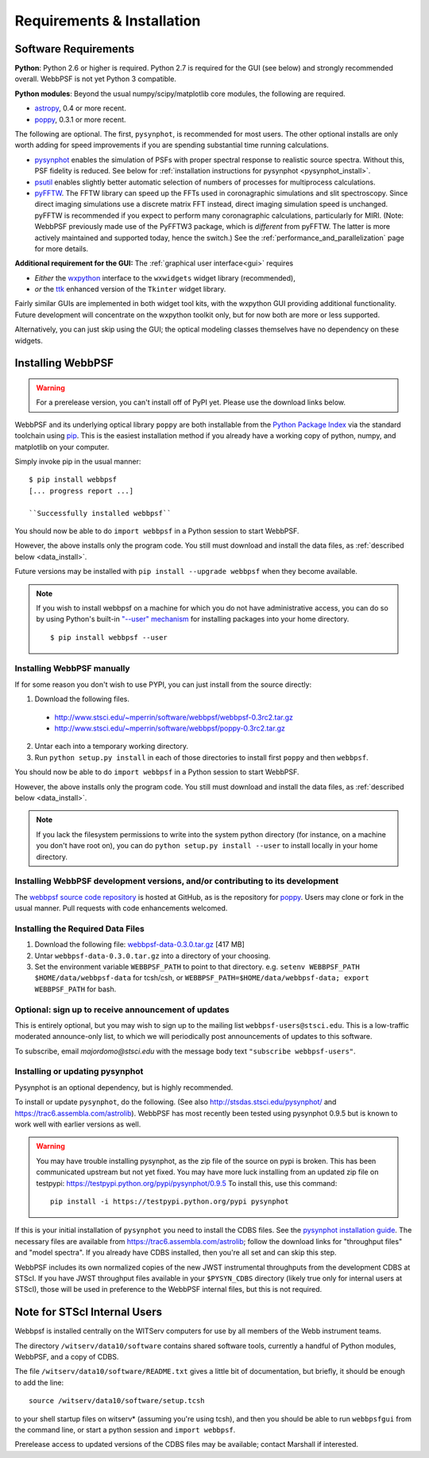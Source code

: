 .. JWST-PSFs documentation master file, created by
   sphinx-quickstart on Mon Nov 29 15:57:01 2010.
   You can adapt this file completely to your liking, but it should at least
   contain the root `toctree` directive.

Requirements & Installation
============================


Software Requirements
-----------------------

**Python**: Python 2.6 or higher is required. Python 2.7 is required for the GUI (see below) and strongly recommended overall. WebbPSF is not yet Python 3 compatible.


**Python modules**: Beyond the usual numpy/scipy/matplotlib core modules, the following are required. 

* `astropy <http://astropy.org>`_, 0.4 or more recent.
* `poppy <https://pypi.python.org/pypi/poppy>`_, 0.3.1 or more recent. 

  
The following are optional. 
The first, ``pysynphot``, is recommended for most users. The other optional installs are only worth adding for speed improvements if you are spending substantial time running calculations.

* `pysynphot <https://trac6.assembla.com/astrolib>`_ enables the simulation of PSFs with proper spectral response to realistic source spectra.  Without this, PSF fidelity is reduced. See below for :ref:`installation instructions for pysynphot <pysynphot_install>`. 
* `psutil <https://pypi.python.org/pypi/psutil>`_ enables slightly better automatic selection of numbers of processes for multiprocess calculations.
* `pyFFTW <https://pypi.python.org/pypi/pyFFTW>`_. The FFTW library can speed up the FFTs used in coronagraphic simulations and slit spectroscopy. Since direct imaging simulations use a discrete matrix FFT instead, direct imaging simulation speed is unchanged.  pyFFTW is recommended if you expect to perform many coronagraphic calculations, particularly for MIRI.  (Note: WebbPSF previously made use of the PyFFTW3 package, which is *different* from pyFFTW. The latter is more actively maintained and supported today, hence the switch.) See the :ref:`performance_and_parallelization` page for more details.


**Additional requirement for the GUI:** The :ref:`graphical user interface<gui>` requires 

* *Either*  the `wxpython <http://www.wxpython.org>`_ interface to the ``wxwidgets`` widget library (recommended), 
* *or*  the `ttk <http://docs.python.org/2/library/ttk.html>`_ enhanced version of the ``Tkinter`` widget library. 

Fairly similar GUIs are implemented in both widget tool kits, with the wxpython GUI
providing additional functionality. Future development will 
concentrate on the wxpython toolkit only, but for now both are more or less supported.

Alternatively, you can just skip using the GUI; the optical modeling classes
themselves have no dependency on these widgets.


Installing WebbPSF
----------------------

.. warning::
  For a prerelease version, you can't install off of PyPI yet. Please use the download links below.

WebbPSF and its underlying optical library ``poppy`` are both
installable from the `Python Package Index <http://pypi.python.org/pypi>`_ via
the standard toolchain using `pip
<http://www.pip-installer.org/en/latest/index.html>`_.  This is the easiest installation
method if you already have a working copy of python, numpy, and matplotlib on your computer. 


Simply invoke pip in the usual manner::

   $ pip install webbpsf
   [... progress report ...]

   ``Successfully installed webbpsf``

You should now be able to do ``import webbpsf`` in a Python session to start WebbPSF. 

However, the above installs only the program code. You still must download and install the data files, as :ref:`described below <data_install>`. 

Future versions may be installed with ``pip install --upgrade webbpsf`` when they become available.

.. note::
  If you wish to install webbpsf on a machine for which you do not have administrative access, you can do so by using Python's
  built-in `"--user" mechanism  <http://docs.python.org/2/install/#alternate-installation-the-user-scheme>`_
  for installing packages into your home directory. ::

    $ pip install webbpsf --user


Installing WebbPSF manually
^^^^^^^^^^^^^^^^^^^^^^^^^^^^^^

If for some reason you don't wish to use PYPI, you can just install from the source directly:

1. Download the following files.

 * http://www.stsci.edu/~mperrin/software/webbpsf/webbpsf-0.3rc2.tar.gz
 * http://www.stsci.edu/~mperrin/software/webbpsf/poppy-0.3rc2.tar.gz

.. comment 
	#.. pypi-release:: webbpsf
	#   :prefix: Download
	#   :class: note
	#
	#
	#.. pypi-release:: poppy
	#   :prefix: Download
	#   :class: note


2. Untar each into a temporary working directory. 
3. Run ``python setup.py install`` in each of those directories to install first ``poppy`` and then ``webbpsf``. 


You should now be able to do ``import webbpsf`` in a Python session to start WebbPSF. 

However, the above installs only the program code. You still must download and install the data files, as :ref:`described below <data_install>`. 


.. note::
   If you lack the filesystem permissions to write into the system python directory 
   (for instance, on a machine you don't have root on), you can do ``python setup.py install --user`` to install locally
   in your home directory.


Installing WebbPSF development versions, and/or contributing to its development
^^^^^^^^^^^^^^^^^^^^^^^^^^^^^^^^^^^^^^^^^^^^^^^^^^^^^^^^^^^^^^^^^^^^^^^^^^^^^^^^^
The `webbpsf source code repository <https://github.com/mperrin/webbpsf>`_ is hosted at GitHub, as is the repository for `poppy <https://github.com/mperrin/poppy>`_. Users may clone or fork in the usual manner. Pull requests with code enhancements welcomed.  

.. _data_install:

Installing the Required Data Files
^^^^^^^^^^^^^^^^^^^^^^^^^^^^^^^^^^^^^

1. Download the following file:  `webbpsf-data-0.3.0.tar.gz <http://www.stsci.edu/~mperrin/software/webbpsf/webbpsf-data-0.3.0.tar.gz>`_  [417 MB]
2. Untar ``webbpsf-data-0.3.0.tar.gz`` into a directory of your choosing.
3. Set the environment variable ``WEBBPSF_PATH`` to point to that directory. e.g. ``setenv WEBBPSF_PATH $HOME/data/webbpsf-data`` for tcsh/csh, or ``WEBBPSF_PATH=$HOME/data/webbpsf-data; export WEBBPSF_PATH`` for bash.




Optional: sign up to receive announcement of updates
^^^^^^^^^^^^^^^^^^^^^^^^^^^^^^^^^^^^^^^^^^^^^^^^^^^^^^^

.. comment 
    The first time you import WebbPSF, it will ask you whether you want to sign up for announcements of new versions::
            >>> import webbpsf
            *********************************************
            *           WebbPSF Initialization          *
            *********************************************
            This appears to be the first time you have used WebbPSF.
            Would you like to register your email address to
            stay informed of future versions, updates, etc?
            This will also register some basic information about
            your system (OS, Python version, WebbPSF version, etc.)
            to help us better support this software.
            Register? [Y/n]


This is entirely optional, but you may wish to sign up to the mailing list ``webbpsf-users@stsci.edu``.
This is a low-traffic moderated announce-only list, to which we will periodically post announcements of updates to this software.  

To subscribe, email `majordomo@stsci.edu` with the message body text ``"subscribe webbpsf-users"``. 


.. _pysynphot_install:

Installing or updating pysynphot
^^^^^^^^^^^^^^^^^^^^^^^^^^^^^^^^^

Pysynphot is an optional dependency, but is highly recommended. 

To install or update ``pysynphot``, do the following. (See also http://stsdas.stsci.edu/pysynphot/ and https://trac6.assembla.com/astrolib). WebbPSF has most recently been tested using pysynphot 0.9.5 but is known to work well with earlier versions as well.


.. warning::
   You may have trouble installing pysynphot, as the zip file of the source on pypi is broken. This has been
   communicated upstream but not yet fixed. You may have more luck installing from an updated zip file 
   on testpypi: https://testpypi.python.org/pypi/pysynphot/0.9.5
   To install this, use this command::

     pip install -i https://testpypi.python.org/pypi pysynphot

.. comment 
        work without this update but computations will be slower than the current version, so we recommend updating it. 
    1. Download the most recent version of pysynphot from https://trac6.assembla.com/astrolib. 
    2. Untar that file into a temporary working directory. 
    3. run ``python setup.py install`` in that directory.  You can delete the setup files there after you do this step. 

If this is your initial installation of ``pysynphot`` you need to install the CDBS files. See the `pysynphot installation guide <https://trac6.assembla.com/astrolib/wiki/PysynphotInstallationGuide>`_. The necessary files are available from https://trac6.assembla.com/astrolib; follow the download links for "throughput files" and "model spectra". If you already have CDBS installed, then you're all set and can skip this step.


WebbPSF includes its own normalized copies of the new JWST instrumental
throughputs from the development CDBS at STScI.  If you have JWST throughput
files available in your ``$PYSYN_CDBS`` directory (likely true only for
internal users at STScI), those will be used in preference to the WebbPSF
internal files, but this is not required.

.. comment
        3. Untar ``CDBS-for-webb.tar.gz`` in a directory of your choosing. (Typically replacing into your current CDBS directory if already present)
        4. Set the environment variable ``PYSYN_CDBS`` to point to that directory. e.g. ``setenv PYSYN_CDBS $HOME/data/CDBS``.





Note for STScI Internal Users
---------------------------------


Webbpsf is installed centrally on the WITServ computers for use by all members of the Webb instrument teams. 

The directory ``/witserv/data10/software`` contains shared software tools, currently a handful of Python modules, WebbPSF, and a copy of CDBS. 

The file ``/witserv/data10/software/README.txt`` gives a little bit of documentation, but briefly, it should be enough to add the line::

    source /witserv/data10/software/setup.tcsh

to your shell startup files on witserv* (assuming you're using tcsh), and then you should be able to run ``webbpsfgui`` from the command line, or start a python session and ``import webbpsf``.

Prerelease access to updated versions of the CDBS files may be available; contact Marshall if interested. 



